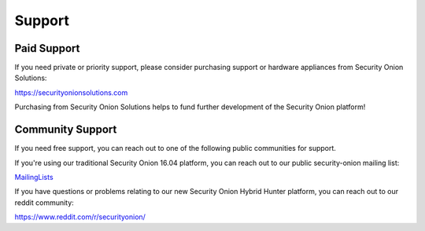 Support
=======

Paid Support
------------

If you need private or priority support, please consider purchasing support or hardware appliances from Security Onion Solutions:

https://securityonionsolutions.com

Purchasing from Security Onion Solutions helps to fund further development of the Security Onion platform!

Community Support
-----------------

If you need free support, you can reach out to one of the following public communities for support.

If you're using our traditional Security Onion 16.04 platform, you can reach out to our public security-onion mailing
list:

`MailingLists <MailingLists>`__

If you have questions or problems relating to our new Security Onion Hybrid Hunter platform, you can reach out to our reddit community:

https://www.reddit.com/r/securityonion/
